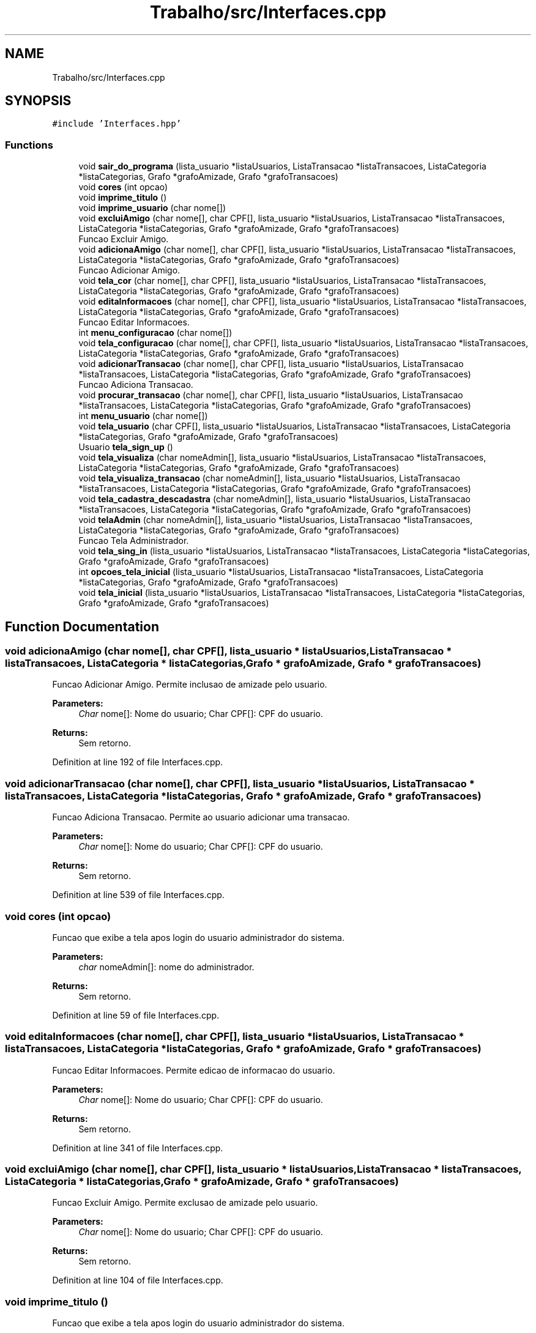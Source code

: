 .TH "Trabalho/src/Interfaces.cpp" 3 "Fri Jun 30 2017" "Version 1.0" "SOCIAL NETWORK" \" -*- nroff -*-
.ad l
.nh
.SH NAME
Trabalho/src/Interfaces.cpp
.SH SYNOPSIS
.br
.PP
\fC#include 'Interfaces\&.hpp'\fP
.br

.SS "Functions"

.in +1c
.ti -1c
.RI "void \fBsair_do_programa\fP (lista_usuario *listaUsuarios, ListaTransacao *listaTransacoes, ListaCategoria *listaCategorias, Grafo *grafoAmizade, Grafo *grafoTransacoes)"
.br
.ti -1c
.RI "void \fBcores\fP (int opcao)"
.br
.ti -1c
.RI "void \fBimprime_titulo\fP ()"
.br
.ti -1c
.RI "void \fBimprime_usuario\fP (char nome[])"
.br
.ti -1c
.RI "void \fBexcluiAmigo\fP (char nome[], char CPF[], lista_usuario *listaUsuarios, ListaTransacao *listaTransacoes, ListaCategoria *listaCategorias, Grafo *grafoAmizade, Grafo *grafoTransacoes)"
.br
.RI "Funcao Excluir Amigo\&. "
.ti -1c
.RI "void \fBadicionaAmigo\fP (char nome[], char CPF[], lista_usuario *listaUsuarios, ListaTransacao *listaTransacoes, ListaCategoria *listaCategorias, Grafo *grafoAmizade, Grafo *grafoTransacoes)"
.br
.RI "Funcao Adicionar Amigo\&. "
.ti -1c
.RI "void \fBtela_cor\fP (char nome[], char CPF[], lista_usuario *listaUsuarios, ListaTransacao *listaTransacoes, ListaCategoria *listaCategorias, Grafo *grafoAmizade, Grafo *grafoTransacoes)"
.br
.ti -1c
.RI "void \fBeditaInformacoes\fP (char nome[], char CPF[], lista_usuario *listaUsuarios, ListaTransacao *listaTransacoes, ListaCategoria *listaCategorias, Grafo *grafoAmizade, Grafo *grafoTransacoes)"
.br
.RI "Funcao Editar Informacoes\&. "
.ti -1c
.RI "int \fBmenu_configuracao\fP (char nome[])"
.br
.ti -1c
.RI "void \fBtela_configuracao\fP (char nome[], char CPF[], lista_usuario *listaUsuarios, ListaTransacao *listaTransacoes, ListaCategoria *listaCategorias, Grafo *grafoAmizade, Grafo *grafoTransacoes)"
.br
.ti -1c
.RI "void \fBadicionarTransacao\fP (char nome[], char CPF[], lista_usuario *listaUsuarios, ListaTransacao *listaTransacoes, ListaCategoria *listaCategorias, Grafo *grafoAmizade, Grafo *grafoTransacoes)"
.br
.RI "Funcao Adiciona Transacao\&. "
.ti -1c
.RI "void \fBprocurar_transacao\fP (char nome[], char CPF[], lista_usuario *listaUsuarios, ListaTransacao *listaTransacoes, ListaCategoria *listaCategorias, Grafo *grafoAmizade, Grafo *grafoTransacoes)"
.br
.ti -1c
.RI "int \fBmenu_usuario\fP (char nome[])"
.br
.ti -1c
.RI "void \fBtela_usuario\fP (char CPF[], lista_usuario *listaUsuarios, ListaTransacao *listaTransacoes, ListaCategoria *listaCategorias, Grafo *grafoAmizade, Grafo *grafoTransacoes)"
.br
.ti -1c
.RI "Usuario \fBtela_sign_up\fP ()"
.br
.ti -1c
.RI "void \fBtela_visualiza\fP (char nomeAdmin[], lista_usuario *listaUsuarios, ListaTransacao *listaTransacoes, ListaCategoria *listaCategorias, Grafo *grafoAmizade, Grafo *grafoTransacoes)"
.br
.ti -1c
.RI "void \fBtela_visualiza_transacao\fP (char nomeAdmin[], lista_usuario *listaUsuarios, ListaTransacao *listaTransacoes, ListaCategoria *listaCategorias, Grafo *grafoAmizade, Grafo *grafoTransacoes)"
.br
.ti -1c
.RI "void \fBtela_cadastra_descadastra\fP (char nomeAdmin[], lista_usuario *listaUsuarios, ListaTransacao *listaTransacoes, ListaCategoria *listaCategorias, Grafo *grafoAmizade, Grafo *grafoTransacoes)"
.br
.ti -1c
.RI "void \fBtelaAdmin\fP (char nomeAdmin[], lista_usuario *listaUsuarios, ListaTransacao *listaTransacoes, ListaCategoria *listaCategorias, Grafo *grafoAmizade, Grafo *grafoTransacoes)"
.br
.RI "Funcao Tela Administrador\&. "
.ti -1c
.RI "void \fBtela_sing_in\fP (lista_usuario *listaUsuarios, ListaTransacao *listaTransacoes, ListaCategoria *listaCategorias, Grafo *grafoAmizade, Grafo *grafoTransacoes)"
.br
.ti -1c
.RI "int \fBopcoes_tela_inicial\fP (lista_usuario *listaUsuarios, ListaTransacao *listaTransacoes, ListaCategoria *listaCategorias, Grafo *grafoAmizade, Grafo *grafoTransacoes)"
.br
.ti -1c
.RI "void \fBtela_inicial\fP (lista_usuario *listaUsuarios, ListaTransacao *listaTransacoes, ListaCategoria *listaCategorias, Grafo *grafoAmizade, Grafo *grafoTransacoes)"
.br
.in -1c
.SH "Function Documentation"
.PP 
.SS "void adicionaAmigo (char nome[], char CPF[], lista_usuario * listaUsuarios, ListaTransacao * listaTransacoes, ListaCategoria * listaCategorias, Grafo * grafoAmizade, Grafo * grafoTransacoes)"

.PP
Funcao Adicionar Amigo\&. Permite inclusao de amizade pelo usuario\&. 
.PP
\fBParameters:\fP
.RS 4
\fIChar\fP nome[]: Nome do usuario; Char CPF[]: CPF do usuario\&. 
.RE
.PP
\fBReturns:\fP
.RS 4
Sem retorno\&.
.RE
.PP

.PP
Definition at line 192 of file Interfaces\&.cpp\&.
.SS "void adicionarTransacao (char nome[], char CPF[], lista_usuario * listaUsuarios, ListaTransacao * listaTransacoes, ListaCategoria * listaCategorias, Grafo * grafoAmizade, Grafo * grafoTransacoes)"

.PP
Funcao Adiciona Transacao\&. Permite ao usuario adicionar uma transacao\&. 
.PP
\fBParameters:\fP
.RS 4
\fIChar\fP nome[]: Nome do usuario; Char CPF[]: CPF do usuario\&. 
.RE
.PP
\fBReturns:\fP
.RS 4
Sem retorno\&.
.RE
.PP

.PP
Definition at line 539 of file Interfaces\&.cpp\&.
.SS "void cores (int opcao)"
Funcao que exibe a tela apos login do usuario administrador do sistema\&. 
.PP
\fBParameters:\fP
.RS 4
\fIchar\fP nomeAdmin[]: nome do administrador\&. 
.RE
.PP
\fBReturns:\fP
.RS 4
Sem retorno\&.
.RE
.PP

.PP
Definition at line 59 of file Interfaces\&.cpp\&.
.SS "void editaInformacoes (char nome[], char CPF[], lista_usuario * listaUsuarios, ListaTransacao * listaTransacoes, ListaCategoria * listaCategorias, Grafo * grafoAmizade, Grafo * grafoTransacoes)"

.PP
Funcao Editar Informacoes\&. Permite edicao de informacao do usuario\&. 
.PP
\fBParameters:\fP
.RS 4
\fIChar\fP nome[]: Nome do usuario; Char CPF[]: CPF do usuario\&. 
.RE
.PP
\fBReturns:\fP
.RS 4
Sem retorno\&.
.RE
.PP

.PP
Definition at line 341 of file Interfaces\&.cpp\&.
.SS "void excluiAmigo (char nome[], char CPF[], lista_usuario * listaUsuarios, ListaTransacao * listaTransacoes, ListaCategoria * listaCategorias, Grafo * grafoAmizade, Grafo * grafoTransacoes)"

.PP
Funcao Excluir Amigo\&. Permite exclusao de amizade pelo usuario\&. 
.PP
\fBParameters:\fP
.RS 4
\fIChar\fP nome[]: Nome do usuario; Char CPF[]: CPF do usuario\&. 
.RE
.PP
\fBReturns:\fP
.RS 4
Sem retorno\&.
.RE
.PP

.PP
Definition at line 104 of file Interfaces\&.cpp\&.
.SS "void imprime_titulo ()"
Funcao que exibe a tela apos login do usuario administrador do sistema\&. 
.PP
\fBParameters:\fP
.RS 4
\fIchar\fP nomeAdmin[]: nome do administrador\&. 
.RE
.PP
\fBReturns:\fP
.RS 4
Sem retorno\&.
.RE
.PP

.PP
Definition at line 71 of file Interfaces\&.cpp\&.
.SS "void imprime_usuario (char nome[])"
Funcao que exibe a tela apos login do usuario administrador do sistema\&. 
.PP
\fBParameters:\fP
.RS 4
\fIchar\fP nomeAdmin[]: nome do administrador\&. 
.RE
.PP
\fBReturns:\fP
.RS 4
Sem retorno\&.
.RE
.PP

.PP
Definition at line 88 of file Interfaces\&.cpp\&.
.SS "int menu_configuracao (char nome[])"
Funcao que exibe a tela apos login do usuario administrador do sistema\&. 
.PP
\fBParameters:\fP
.RS 4
\fIchar\fP nomeAdmin[]: nome do administrador\&. 
.RE
.PP
\fBReturns:\fP
.RS 4
Sem retorno\&.
.RE
.PP
Retorna opcao para tela usuario 
.PP
Definition at line 451 of file Interfaces\&.cpp\&.
.SS "int menu_usuario (char nome[])"
Funcao que exibe a tela apos login do usuario administrador do sistema\&. 
.PP
\fBParameters:\fP
.RS 4
\fIchar\fP nomeAdmin[]: nome do administrador\&. 
.RE
.PP
\fBReturns:\fP
.RS 4
Retorna a opcao escolhida pelo usuario\&.
.RE
.PP
Retorna opcao para tela usuario 
.PP
Definition at line 579 of file Interfaces\&.cpp\&.
.SS "int opcoes_tela_inicial (lista_usuario * listaUsuarios, ListaTransacao * listaTransacoes, ListaCategoria * listaCategorias, Grafo * grafoAmizade, Grafo * grafoTransacoes)"
Funcao que exibe a tela apos login do usuario administrador do sistema\&. 
.PP
\fBParameters:\fP
.RS 4
\fIchar\fP nomeAdmin[]: nome do administrador\&. 
.RE
.PP
\fBReturns:\fP
.RS 4
Sem retorno\&.
.RE
.PP

.PP
Definition at line 1037 of file Interfaces\&.cpp\&.
.SS "void procurar_transacao (char nome[], char CPF[], lista_usuario * listaUsuarios, ListaTransacao * listaTransacoes, ListaCategoria * listaCategorias, Grafo * grafoAmizade, Grafo * grafoTransacoes)"

.PP
Definition at line 574 of file Interfaces\&.cpp\&.
.SS "void sair_do_programa (lista_usuario * listaUsuarios, ListaTransacao * listaTransacoes, ListaCategoria * listaCategorias, Grafo * grafoAmizade, Grafo * grafoTransacoes)"
Funcao que exibe a tela apos login do usuario administrador do sistema\&. 
.PP
\fBParameters:\fP
.RS 4
\fISem\fP parametros\&. 
.RE
.PP
\fBReturns:\fP
.RS 4
Sem retorno\&.
.RE
.PP

.PP
Definition at line 40 of file Interfaces\&.cpp\&.
.SS "void tela_cadastra_descadastra (char nomeAdmin[], lista_usuario * listaUsuarios, ListaTransacao * listaTransacoes, ListaCategoria * listaCategorias, Grafo * grafoAmizade, Grafo * grafoTransacoes)"
Funcao que exibe a tela apos login do usuario administrador do sistema\&. 
.PP
\fBParameters:\fP
.RS 4
\fIchar\fP nomeAdmin[]: nome do administrador\&. 
.RE
.PP
\fBReturns:\fP
.RS 4
Sem retorno\&.
.RE
.PP

.PP
Definition at line 840 of file Interfaces\&.cpp\&.
.SS "void tela_configuracao (char nome[], char CPF[], lista_usuario * listaUsuarios, ListaTransacao * listaTransacoes, ListaCategoria * listaCategorias, Grafo * grafoAmizade, Grafo * grafoTransacoes)"
Funcao que exibe a tela apos login do usuario administrador do sistema\&. 
.PP
\fBParameters:\fP
.RS 4
\fIchar\fP nomeAdmin[]: nome do administrador e char CPF[]: CPF do usuario 
.RE
.PP
\fBReturns:\fP
.RS 4
Sem retorno\&.
.RE
.PP
Mostra titulo
.PP
Mostrar caracteres 
.PP
Definition at line 499 of file Interfaces\&.cpp\&.
.SS "void tela_cor (char nome[], char CPF[], lista_usuario * listaUsuarios, ListaTransacao * listaTransacoes, ListaCategoria * listaCategorias, Grafo * grafoAmizade, Grafo * grafoTransacoes)"
Funcao que exibe a tela apos login do usuario administrador do sistema\&. 
.PP
\fBParameters:\fP
.RS 4
\fIchar\fP nomeAdmin[]: nome do administrador\&. 
.RE
.PP
\fBReturns:\fP
.RS 4
Sem retorno\&.
.RE
.PP

.PP
Definition at line 258 of file Interfaces\&.cpp\&.
.SS "void tela_inicial (lista_usuario * listaUsuarios, ListaTransacao * listaTransacoes, ListaCategoria * listaCategorias, Grafo * grafoAmizade, Grafo * grafoTransacoes)"
Funcao que exibe a tela apos login do usuario administrador do sistema\&. 
.PP
\fBParameters:\fP
.RS 4
\fIchar\fP nomeAdmin[]: nome do administrador\&. 
.RE
.PP
\fBReturns:\fP
.RS 4
Sem retorno\&.
.RE
.PP

.PP
Definition at line 1086 of file Interfaces\&.cpp\&.
.SS "Usuario tela_sign_up ()"
Mostra titulo
.PP
Mostrar caracteres
.PP
Verifica se nao e negativo
.PP
Tipo setado para 0 pois e um usario normal
.PP
Setado para zero pois o usuario novo nao tem nenhuma transacao
.PP
Para enquanto nao forem iguais, nao aceitar
.PP
Usuario digita pela primeira vez a senha 
.PP
Definition at line 687 of file Interfaces\&.cpp\&.
.SS "void tela_sing_in (lista_usuario * listaUsuarios, ListaTransacao * listaTransacoes, ListaCategoria * listaCategorias, Grafo * grafoAmizade, Grafo * grafoTransacoes)"
Funcao que exibe a tela apos login do usuario administrador do sistema\&. 
.PP
\fBParameters:\fP
.RS 4
\fIchar\fP nomeAdmin[]: nome do administrador\&. 
.RE
.PP
\fBReturns:\fP
.RS 4
Sem retorno\&.
.RE
.PP
Adiciocna um valor com tamanho menor para so ser aceito CPF de 11 digitos
.PP
Enquanto nao tiver 11 elementos nao aceita
.PP
Verifica se o ponteiro listaUsuarios->primeiro aponta pra algo diferente de NULL, se sim, a funcao encontraNoUsuario podera ser usada\&. 
.PP
Definition at line 921 of file Interfaces\&.cpp\&.
.SS "void tela_usuario (char CPF[], lista_usuario * listaUsuarios, ListaTransacao * listaTransacoes, ListaCategoria * listaCategorias, Grafo * grafoAmizade, Grafo * grafoTransacoes)"
Funcao que exibe a tela apos login do usuario administrador do sistema\&. 
.PP
\fBParameters:\fP
.RS 4
\fIchar\fP nomeAdmin[]: nome do administrador\&. 
.RE
.PP
\fBReturns:\fP
.RS 4
Sem retorno\&.
.RE
.PP
Mostra titulo
.PP
Mostrar caracteres 
.PP
Definition at line 632 of file Interfaces\&.cpp\&.
.SS "void tela_visualiza (char nomeAdmin[], lista_usuario * listaUsuarios, ListaTransacao * listaTransacoes, ListaCategoria * listaCategorias, Grafo * grafoAmizade, Grafo * grafoTransacoes)"
Funcao que exibe a tela apos login do usuario administrador do sistema\&. 
.PP
\fBParameters:\fP
.RS 4
\fIchar\fP nomeAdmin[]: nome do administrador\&. 
.RE
.PP
\fBReturns:\fP
.RS 4
Sem retorno\&.
.RE
.PP

.PP
Definition at line 757 of file Interfaces\&.cpp\&.
.SS "void tela_visualiza_transacao (char nomeAdmin[], lista_usuario * listaUsuarios, ListaTransacao * listaTransacoes, ListaCategoria * listaCategorias, Grafo * grafoAmizade, Grafo * grafoTransacoes)"
Funcao que exibe a tela apos login do usuario administrador do sistema\&. 
.PP
\fBParameters:\fP
.RS 4
\fIchar\fP nomeAdmin[]: nome do administrador\&. 
.RE
.PP
\fBReturns:\fP
.RS 4
Sem retorno\&.
.RE
.PP

.PP
Definition at line 825 of file Interfaces\&.cpp\&.
.SS "void telaAdmin (char nomeAdmin[], lista_usuario * listaUsuarios, ListaTransacao * listaTransacoes, ListaCategoria * listaCategorias, Grafo * grafoAmizade, Grafo * grafoTransacoes)"

.PP
Funcao Tela Administrador\&. Funcao que exibe a tela apos login do usuario administrador do sistema\&. 
.PP
\fBParameters:\fP
.RS 4
\fIchar\fP nomeAdmin[]: nome do administrador\&. 
.RE
.PP
\fBReturns:\fP
.RS 4
Sem retorno\&.
.RE
.PP

.PP
Definition at line 856 of file Interfaces\&.cpp\&.
.SH "Author"
.PP 
Generated automatically by Doxygen for SOCIAL NETWORK from the source code\&.

